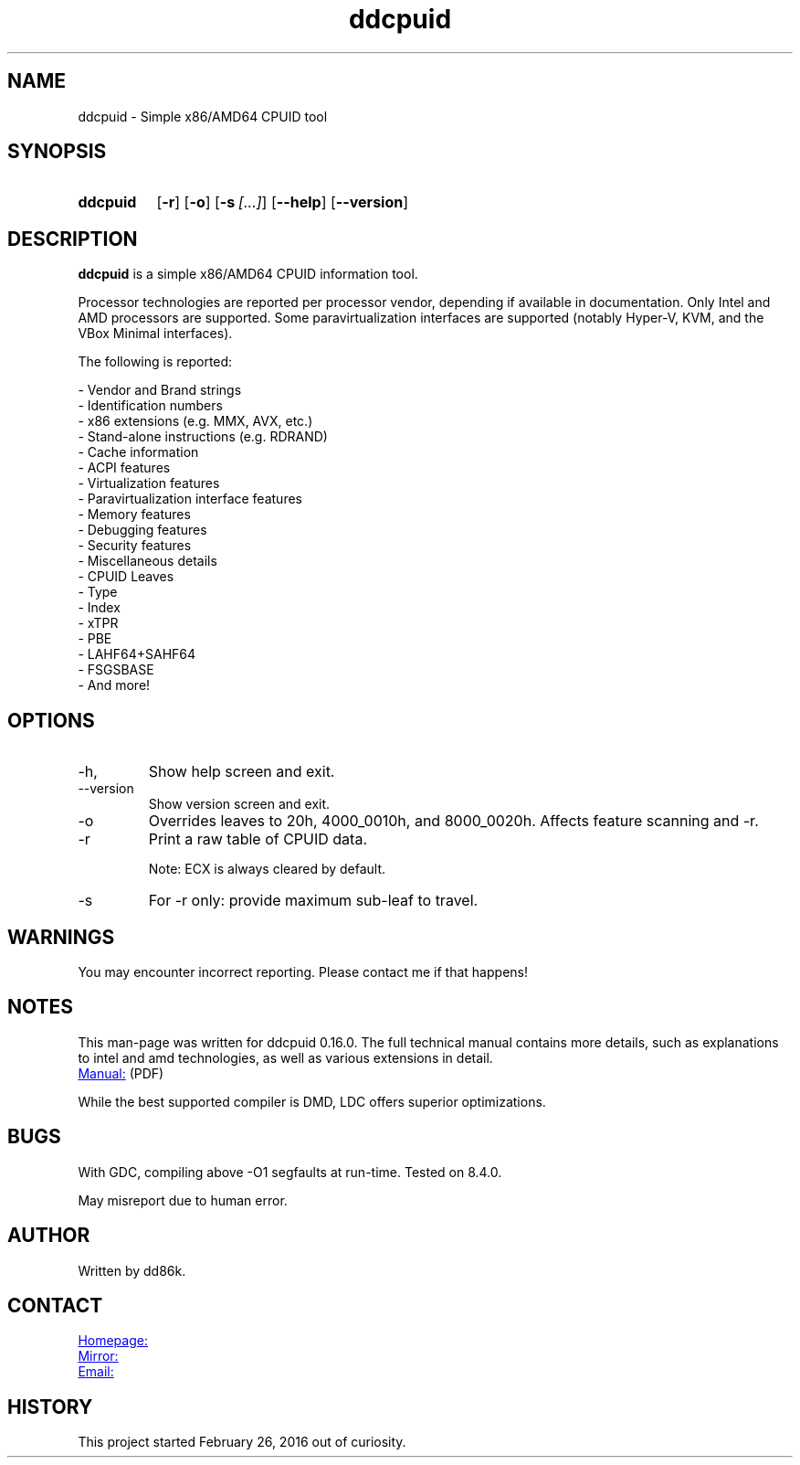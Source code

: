 ." Hi! This manual (man page) was written by dd86k.
." Please read man-pages(7) and groff_man(7) about the manual page format.
." Don't forget to respect the format of this document!
."
.TH ddcpuid 1 "May 2020" dd86k "User manual"
.SH NAME
ddcpuid - Simple x86/AMD64 CPUID tool

.SH SYNOPSIS
.SY ddcpuid
.OP \-r
.OP \-o
.OP \-s [...]
.OP \--help
.OP \--version
.YS

.SH DESCRIPTION
.B ddcpuid
is a simple x86/AMD64 CPUID information tool.

Processor technologies are reported per processor vendor, depending if
available in documentation. Only Intel and AMD processors are supported.
Some paravirtualization interfaces are supported (notably Hyper-V, KVM,
and the VBox Minimal interfaces).

The following is reported:

.EX
- Vendor and Brand strings
- Identification numbers
- x86 extensions (e.g. MMX, AVX, etc.)
- Stand-alone instructions (e.g. RDRAND)
- Cache information
- ACPI features
- Virtualization features
  - Paravirtualization interface features
- Memory features
- Debugging features
- Security features
- Miscellaneous details
  - CPUID Leaves
  - Type
  - Index
  - xTPR
  - PBE
  - LAHF64+SAHF64
  - FSGSBASE
  - And more!
.EE

.SH OPTIONS
.IP -h, --help
Show help screen and exit.

.IP --version
Show version screen and exit.

.IP -o
Overrides leaves to 20h, 4000_0010h, and 8000_0020h. Affects feature
scanning and -r.

.IP -r
Print a raw table of CPUID data.

Note: ECX is always cleared by default.

.IP -s
For -r only: provide maximum sub-leaf to travel.

.SH WARNINGS
You may encounter incorrect reporting. Please contact me if that happens!

.SH NOTES
This man-page was written for ddcpuid 0.16.0. The full technical manual contains
more details, such as explanations to intel and amd technologies, as well as
various extensions in detail.

.UR https://dd86k.space/docs/ddcpuid-manual.pdf
Manual:
.UE
(PDF)

While the best supported compiler is DMD, LDC offers superior optimizations.

.SH BUGS
With GDC, compiling above -O1 segfaults at run-time. Tested on 8.4.0.

May misreport due to human error.

.SH AUTHOR
Written by dd86k.

.SH CONTACT
.UR https://git.dd86k.space/dd86k/ddcpuid
Homepage:
.UE

.UR https://github.com/dd86k/ddcpuid
Mirror:
.UE

.MT dd@dax.moe
Email:
.ME

.SH HISTORY
This project started February 26, 2016 out of curiosity.